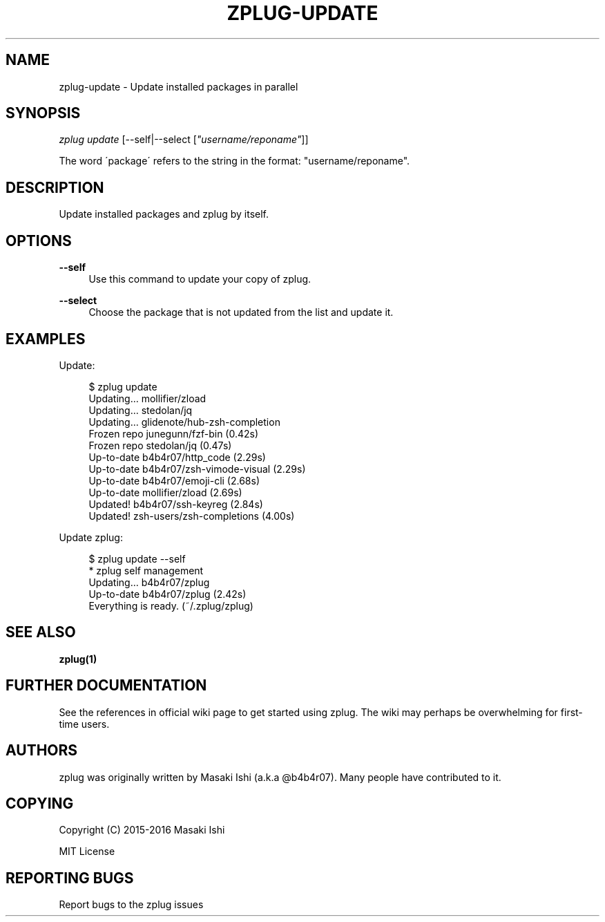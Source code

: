 '\" t
.\"     Title: zplug-update
.\"    Author: [see the "Authors" section]
.\" Generator: DocBook XSL Stylesheets v1.75.2 <http://docbook.sf.net/>
.\"      Date: 05/04/2016
.\"    Manual: ZPLUG Manual
.\"    Source: ZPLUG Manual
.\"  Language: English
.\"
.TH "ZPLUG\-UPDATE" "1" "05/04/2016" "ZPLUG Manual" "ZPLUG Manual"
.\" -----------------------------------------------------------------
.\" * set default formatting
.\" -----------------------------------------------------------------
.\" disable hyphenation
.nh
.\" disable justification (adjust text to left margin only)
.ad l
.\" -----------------------------------------------------------------
.\" * MAIN CONTENT STARTS HERE *
.\" -----------------------------------------------------------------
.SH "NAME"
zplug-update \- Update installed packages in parallel
.SH "SYNOPSIS"
.sp
.nf
\fIzplug update\fR [\-\-self|\-\-select [\fI"username/reponame"\fR]]
.fi
.sp
.nf
The word \'package\' refers to the string in the format: "username/reponame"\&.
.fi
.SH "DESCRIPTION"
.sp
Update installed packages and zplug by itself\&.
.SH "OPTIONS"
.PP
\fB\-\-self\fR
.RS 4
Use this command to update your copy of zplug\&.
.RE
.PP
\fB\-\-select\fR
.RS 4
Choose the package that is not updated from the list and update it\&.
.RE
.SH "EXAMPLES"
.sp
Update:
.sp
.if n \{\
.RS 4
.\}
.nf
$ zplug update
Updating\&.\&.\&.          mollifier/zload
Updating\&.\&.\&.          stedolan/jq
Updating\&.\&.\&.          glidenote/hub\-zsh\-completion
Frozen repo          junegunn/fzf\-bin                 (0\&.42s)
Frozen repo          stedolan/jq                      (0\&.47s)
Up\-to\-date           b4b4r07/http_code                (2\&.29s)
Up\-to\-date           b4b4r07/zsh\-vimode\-visual        (2\&.29s)
Up\-to\-date           b4b4r07/emoji\-cli                (2\&.68s)
Up\-to\-date           mollifier/zload                  (2\&.69s)
Updated!             b4b4r07/ssh\-keyreg               (2\&.84s)
Updated!             zsh\-users/zsh\-completions        (4\&.00s)
.fi
.if n \{\
.RE
.\}
.sp
Update zplug:
.sp
.if n \{\
.RS 4
.\}
.nf
$ zplug update \-\-self
 * zplug self management
Updating\&.\&.\&.          b4b4r07/zplug
Up\-to\-date           b4b4r07/zplug      (2\&.42s)
Everything is ready\&. (~/\&.zplug/zplug)
.fi
.if n \{\
.RE
.\}
.SH "SEE ALSO"
.sp
\fBzplug(1)\fR
.SH "FURTHER DOCUMENTATION"
.sp
See the references in official wiki page to get started using zplug\&. The wiki may perhaps be overwhelming for first\-time users\&.
.SH "AUTHORS"
.sp
zplug was originally written by Masaki Ishi (a\&.k\&.a @b4b4r07)\&. Many people have contributed to it\&.
.SH "COPYING"
.sp
Copyright (C) 2015\-2016 Masaki Ishi
.sp
MIT License
.SH "REPORTING BUGS"
.sp
Report bugs to the zplug issues
